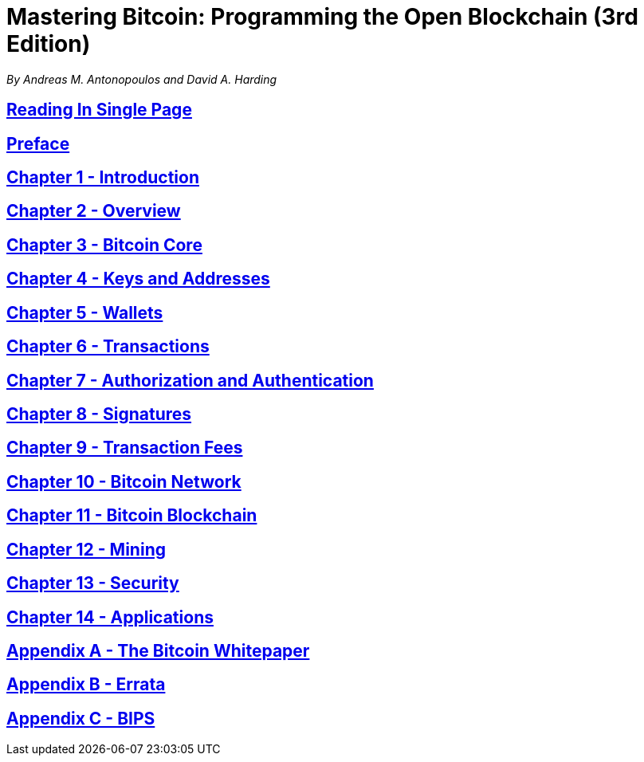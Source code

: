 = Mastering Bitcoin: Programming the Open Blockchain (3rd Edition)

_By Andreas M. Antonopoulos and David A. Harding_

== xref:book.adoc[Reading In Single Page]
== xref:preface.adoc[Preface]
== xref:ch01_intro.adoc[Chapter 1 - Introduction]
== xref:ch02_overview.adoc[Chapter 2 - Overview]
== xref:ch03_bitcoin-core.adoc[Chapter 3 - Bitcoin Core]
== xref:ch04_keys.adoc[Chapter 4 - Keys and Addresses]
== xref:ch05_wallets.adoc[Chapter 5 - Wallets]
== xref:ch06_transactions.adoc[Chapter 6 - Transactions]
== xref:ch07_authorization-authentication.adoc[Chapter 7 - Authorization and Authentication]
== xref:ch08_signatures.adoc[Chapter 8 - Signatures]
== xref:ch09_fees.adoc[Chapter 9 - Transaction Fees]
== xref:ch10_network.adoc[Chapter 10 - Bitcoin Network]
== xref:ch11_blockchain.adoc[Chapter 11 - Bitcoin Blockchain]
== xref:ch12_mining.adoc[Chapter 12 - Mining]
== xref:ch13_security.adoc[Chapter 13 - Security]
== xref:ch14_applications.adoc[Chapter 14 - Applications]
== xref:appa_whitepaper.adoc[Appendix A - The Bitcoin Whitepaper]
== xref:appb_errata.adoc[Appendix B - Errata]
== xref:appc_bips.adoc[Appendix C - BIPS]
